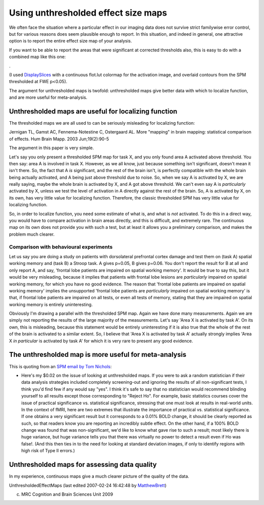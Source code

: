 Using unthresholded effect size maps
====================================

We often face the situation where a particular effect in our
imaging data does not survive strict familywise error control, but
for various reasons does seem plausible enough to report. In this
situation, and indeed in general, one attractive option is to
report the entire effect size map of your analysis.

If you want to be able to report the areas that were significant at
corrected thresholds also, this is easy to do with a combined map
like this one:

|image7|.

(I used
`DisplaySlices <http://imaging.mrc-cbu.cam.ac.uk/imaging/DisplaySlices>`_
with a continuous flot.lut colormap for the activation image, and
overlaid contours from the SPM thresholded at FWE p<0.05).

The argument for unthresholded maps is twofold: unthresholded maps
give better data with which to localize function, and are more
useful for meta-analysis.



Unthresholded maps are useful for localizing function
-----------------------------------------------------

The thresholded maps we are all used to can be seriously misleading
for localizing function:

Jernigan TL, Gamst AC, Fennema-Notestine C, Ostergaard AL. More
"mapping" in brain mapping: statistical comparison of effects. Hum
Brain Mapp. 2003 Jun;19(2):90-5

The argument in this paper is very simple.

Let's say you only present a thresholded SPM map for task X, and
you only found area A activated above threshold. You then say: area
A is involved in task X. However, as we all know, just because
something isn't significant, doesn't mean it isn't there. So, the
fact that A *is* significant, and the rest of the brain isn't, is
perfectly compatible with the whole brain being actually activated,
and A being just above threshold due to noise. So, when we say A is
activated by X, we are really saying, maybe the whole brain is
activated by X, and A got above threshold. We can't even say A is
*particularly* activated by X, unless we test the level of
activation in A directly against the rest of the brain. So, A is
activated by X, on its own, has very little value for localizing
function. Therefore, the classic thresholded SPM has very little
value for localizing function.

So, in order to localize function, you need some estimate of what
is, and what is *not* activated. To do this in a direct way, you
would have to compare activation in brain areas directly, and this
is difficult, and extremely rare. The continuous map on its own
does not provide you with such a test, but at least it allows you a
preliminary comparison, and makes the problem much clearer.



Comparison with behavioural experiments
~~~~~~~~~~~~~~~~~~~~~~~~~~~~~~~~~~~~~~~

Let us say you are doing a study on patients with dorsolateral
prefrontal cortex damage and test them on (task A) spatial working
memory and (task B) a Stroop task. A gives p=0.05, B gives p=0.06.
You don't report the result for B at all and only report A, and
say, 'frontal lobe patients are impaired on spatial working
memory'. It would be true to say this, but it would be very
misleading, because it implies that patients with frontal lobe
lesions are *particularly* impaired on spatial working memory, for
which you have no good evidence. The reason that 'frontal lobe
patients are impaired on spatial working memory' implies the
unsupported 'frontal lobe patients are *particularly* impaired on
spatial working memory' is that, if frontal lobe patients are
impaired on all tests, or even all tests of memory, stating that
they are impaired on spatial working memory is entirely
uninteresting.

Obviously I'm drawing a parallel with the thresholded SPM map.
Again we have done many measurements. Again we are simply not
reporting the results of the large majority of the measurements.
Let's say 'Area X is activated by task A'. On its own, this is
misleading, because this statement would be entirely uninteresting
if it is also true that the whole of the rest of the brain is
activated to a similar extent. So, I believe that 'Area X is
activated by task A' actually strongly implies 'Area X
*in particular* is activated by task A' for which it is very rare
to present any good evidence.



The unthresholded map is more useful for meta-analysis
------------------------------------------------------

This is quoting from an
`SPM email by Tom Nichols <http://www.jiscmail.ac.uk/cgi-bin/webadmin?A2=ind05&L=SPM&P=R110478&I=-3>`_:


-  Here's my $0.02 on the issue of looking at unthresholded maps.
   If you were to ask a random statistician if their data analysis
   strategies included completely screening-out and ignoring the
   results of all non-significant tests, I think you'd find few if any
   would say "yes". I think it's safe to say that no statistician
   would recommend blinding yourself to all results except those
   corresponding to "Reject Ho". For example, basic statistics courses
   cover the issue of practical significance vs. statistical
   significance, stressing that one must look at results in real-world
   units. In the context of fMRI, here are two extremes that
   illustrate the importance of practical vs. statistical
   significance. If one obtains a very significant result but it
   corresponds to a 0.01% BOLD change, it should be clearly reported
   as such, so that readers know you are reporting an incredibly
   subtle effect. On the other hand, if a 100% BOLD change was found
   that was non-significant, we'd like to know what gave rise to such
   a result; most likely there is huge variance, but huge variance
   tells you that there was virtually no power to detect a result even
   if Ho was false!. (And this then ties in to the need for looking at
   standard deviation images, if only to identify regions with high
   risk of Type II errors.)



Unthresholded maps for assessing data quality
---------------------------------------------

In my experience, continuous maps give a much clearer picture of
the quality of the data.

UnthresholdedEffectMaps (last edited 2007-02-24 16:42:48 by
`MatthewBrett <http://imaging.mrc-cbu.cam.ac.uk/basewiki/MatthewBrett>`_)

(c) MRC Cognition and Brain Sciences Unit 2009    

.. |Edit| image:: UnthresholdedEffectMaps_files/moin-edit.png
.. |View| image:: UnthresholdedEffectMaps_files/moin-show.png
.. |Diffs| image:: UnthresholdedEffectMaps_files/moin-diff.png
.. |Info| image:: UnthresholdedEffectMaps_files/moin-info.png
.. |Subscribe| image:: UnthresholdedEffectMaps_files/moin-subscribe.png
.. |Raw| image:: UnthresholdedEffectMaps_files/moin-raw.png
.. |Print| image:: UnthresholdedEffectMaps_files/moin-print.png
.. |image7| image:: UnthresholdedEffectMaps_files/UnthresholdedEffectMaps.png
